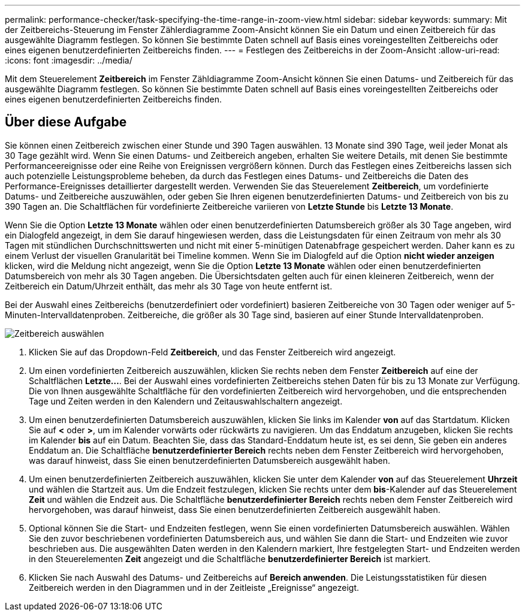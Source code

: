 ---
permalink: performance-checker/task-specifying-the-time-range-in-zoom-view.html 
sidebar: sidebar 
keywords:  
summary: Mit der Zeitbereichs-Steuerung im Fenster Zählerdiagramme Zoom-Ansicht können Sie ein Datum und einen Zeitbereich für das ausgewählte Diagramm festlegen. So können Sie bestimmte Daten schnell auf Basis eines voreingestellten Zeitbereichs oder eines eigenen benutzerdefinierten Zeitbereichs finden. 
---
= Festlegen des Zeitbereichs in der Zoom-Ansicht
:allow-uri-read: 
:icons: font
:imagesdir: ../media/


[role="lead"]
Mit dem Steuerelement *Zeitbereich* im Fenster Zähldiagramme Zoom-Ansicht können Sie einen Datums- und Zeitbereich für das ausgewählte Diagramm festlegen. So können Sie bestimmte Daten schnell auf Basis eines voreingestellten Zeitbereichs oder eines eigenen benutzerdefinierten Zeitbereichs finden.



== Über diese Aufgabe

Sie können einen Zeitbereich zwischen einer Stunde und 390 Tagen auswählen. 13 Monate sind 390 Tage, weil jeder Monat als 30 Tage gezählt wird. Wenn Sie einen Datums- und Zeitbereich angeben, erhalten Sie weitere Details, mit denen Sie bestimmte Performanceereignisse oder eine Reihe von Ereignissen vergrößern können. Durch das Festlegen eines Zeitbereichs lassen sich auch potenzielle Leistungsprobleme beheben, da durch das Festlegen eines Datums- und Zeitbereichs die Daten des Performance-Ereignisses detaillierter dargestellt werden. Verwenden Sie das Steuerelement *Zeitbereich*, um vordefinierte Datums- und Zeitbereiche auszuwählen, oder geben Sie Ihren eigenen benutzerdefinierten Datums- und Zeitbereich von bis zu 390 Tagen an. Die Schaltflächen für vordefinierte Zeitbereiche variieren von *Letzte Stunde* bis *Letzte 13 Monate*.

Wenn Sie die Option *Letzte 13 Monate* wählen oder einen benutzerdefinierten Datumsbereich größer als 30 Tage angeben, wird ein Dialogfeld angezeigt, in dem Sie darauf hingewiesen werden, dass die Leistungsdaten für einen Zeitraum von mehr als 30 Tagen mit stündlichen Durchschnittswerten und nicht mit einer 5-minütigen Datenabfrage gespeichert werden. Daher kann es zu einem Verlust der visuellen Granularität bei Timeline kommen. Wenn Sie im Dialogfeld auf die Option *nicht wieder anzeigen* klicken, wird die Meldung nicht angezeigt, wenn Sie die Option *Letzte 13 Monate* wählen oder einen benutzerdefinierten Datumsbereich von mehr als 30 Tagen angeben. Die Übersichtsdaten gelten auch für einen kleineren Zeitbereich, wenn der Zeitbereich ein Datum/Uhrzeit enthält, das mehr als 30 Tage von heute entfernt ist.

Bei der Auswahl eines Zeitbereichs (benutzerdefiniert oder vordefiniert) basieren Zeitbereiche von 30 Tagen oder weniger auf 5-Minuten-Intervalldatenproben. Zeitbereiche, die größer als 30 Tage sind, basieren auf einer Stunde Intervalldatenproben.

image::../media/time-range-selector.gif[Zeitbereich auswählen]

. Klicken Sie auf das Dropdown-Feld *Zeitbereich*, und das Fenster Zeitbereich wird angezeigt.
. Um einen vordefinierten Zeitbereich auszuwählen, klicken Sie rechts neben dem Fenster *Zeitbereich* auf eine der Schaltflächen *Letzte...*. Bei der Auswahl eines vordefinierten Zeitbereichs stehen Daten für bis zu 13 Monate zur Verfügung. Die von Ihnen ausgewählte Schaltfläche für den vordefinierten Zeitbereich wird hervorgehoben, und die entsprechenden Tage und Zeiten werden in den Kalendern und Zeitauswahlschaltern angezeigt.
. Um einen benutzerdefinierten Datumsbereich auszuwählen, klicken Sie links im Kalender *von* auf das Startdatum. Klicken Sie auf *<* oder *>*, um im Kalender vorwärts oder rückwärts zu navigieren. Um das Enddatum anzugeben, klicken Sie rechts im Kalender *bis* auf ein Datum. Beachten Sie, dass das Standard-Enddatum heute ist, es sei denn, Sie geben ein anderes Enddatum an. Die Schaltfläche *benutzerdefinierter Bereich* rechts neben dem Fenster Zeitbereich wird hervorgehoben, was darauf hinweist, dass Sie einen benutzerdefinierten Datumsbereich ausgewählt haben.
. Um einen benutzerdefinierten Zeitbereich auszuwählen, klicken Sie unter dem Kalender *von* auf das Steuerelement *Uhrzeit* und wählen die Startzeit aus. Um die Endzeit festzulegen, klicken Sie rechts unter dem *bis*-Kalender auf das Steuerelement *Zeit* und wählen die Endzeit aus. Die Schaltfläche *benutzerdefinierter Bereich* rechts neben dem Fenster Zeitbereich wird hervorgehoben, was darauf hinweist, dass Sie einen benutzerdefinierten Zeitbereich ausgewählt haben.
. Optional können Sie die Start- und Endzeiten festlegen, wenn Sie einen vordefinierten Datumsbereich auswählen. Wählen Sie den zuvor beschriebenen vordefinierten Datumsbereich aus, und wählen Sie dann die Start- und Endzeiten wie zuvor beschrieben aus. Die ausgewählten Daten werden in den Kalendern markiert, Ihre festgelegten Start- und Endzeiten werden in den Steuerelementen *Zeit* angezeigt und die Schaltfläche *benutzerdefinierter Bereich* ist markiert.
. Klicken Sie nach Auswahl des Datums- und Zeitbereichs auf *Bereich anwenden*. Die Leistungsstatistiken für diesen Zeitbereich werden in den Diagrammen und in der Zeitleiste „Ereignisse“ angezeigt.

